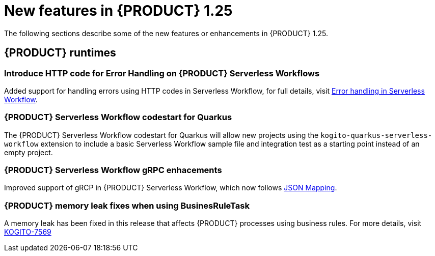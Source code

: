 // IMPORTANT: For 1.10 and later, save each version release notes as its own module file in the release-notes folder that this `ReleaseNotesKogito<version>.adoc` file is in, and then include each version release notes file in the chap-kogito-release-notes.adoc after Additional resources of {PRODUCT} deployment on {OPENSHIFT} section, in the following format:
//include::ReleaseNotesKogito.<version>/ReleaseNotesKogito.<version>.adoc[leveloffset=+1]

[id="ref-kogito-rn-new-features-1.25_{context}"]
= New features in {PRODUCT} 1.25

[role="_abstract"]
The following sections describe some of the new features or enhancements in {PRODUCT} 1.25.

== {PRODUCT} runtimes

=== Introduce HTTP code for Error Handling on {PRODUCT} Serverless Workflows

Added support for handling errors using HTTP codes in Serverless Workflow, for full details, visit https://kiegroup.github.io/kogito-docs/serverlessworkflow/main/core/understanding-workflow-error-handling.html[Error handling in Serverless Workflow].

=== {PRODUCT} Serverless Workflow codestart for Quarkus

The {PRODUCT} Serverless Workflow codestart for Quarkus will allow new projects using the `kogito-quarkus-serverless-workflow` extension to include a basic Serverless Workflow sample file and integration test as a starting point instead of an empty project.

=== {PRODUCT} Serverless Workflow gRPC enhacements

Improved support of gRCP in {PRODUCT} Serverless Workflow, which now follows https://developers.google.com/protocol-buffers/docs/proto3#json[JSON Mapping].

=== {PRODUCT} memory leak fixes when using BusinesRuleTask

A memory leak has been fixed in this release that affects {PRODUCT} processes using business rules. For more details, visit https://issues.redhat.com/browse/KOGITO-7569[KOGITO-7569]

////

== {PRODUCT} Operator and CLI

=== Improved/new bla bla

Description

== {PRODUCT} supporting services

=== Improved/new bla bla

Description

== {PRODUCT} tooling

=== Improved/new bla bla

Description
////
